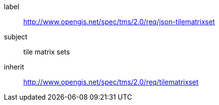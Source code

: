
[requirements_class]
====
[%metadata]
label:: http://www.opengis.net/spec/tms/2.0/req/json-tilematrixset
subject:: tile matrix sets
inherit:: http://www.opengis.net/spec/tms/2.0/req/tilematrixset
====